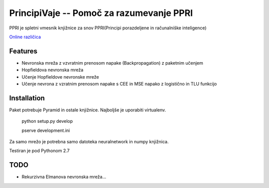 ==============================================
PrincipiVaje -- Pomoč za razumevanje PPRI
==============================================

PPRI je spletni vmesnik knjižnice za snov PPRI(Principi porazdeljene in računalniške inteligence)

`Online različica <http://ppri-feri.herokuapp.com/>`_


Features
---------

* Nevronska mreža z vzvratnim prenosom napake (Backpropagation) z paketnim učenjem
* Hopfieldova nevronska mreža
* Učenje Hopfieldove nevronske mreže
* Učenje nevrona z vzratnim prenosom napake s CEE in MSE napako z logistično in TLU funkcijo

Installation
------------

Paket potrebuje Pyramid in ostale knjižnice. Najboljše je uporabiti virtualenv.

    python setup.py develop

    pserve development.ini

Za samo mrežo je potrebna samo datoteka neuralnetwork in numpy knjižnica.


Testiran je pod Pythonom 2.7

TODO
-------------

* Rekurzivna Elmanova nevronska mreža...
